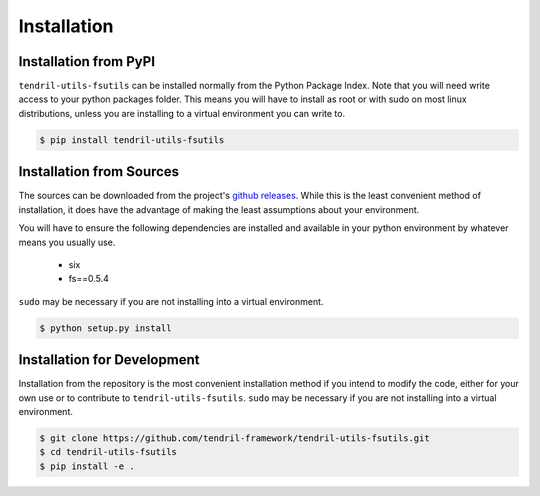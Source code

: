 
Installation
============

Installation from PyPI
----------------------

``tendril-utils-fsutils`` can be installed normally from the Python Package Index.
Note that you will need write access to your python packages folder. This
means you will have to install as root or with sudo on most linux distributions,
unless you are installing to a virtual environment you can write to.

.. code-block:: console

    $ pip install tendril-utils-fsutils


Installation from Sources
-------------------------

The sources can be downloaded from the project's
`github releases <https://github.com/tendril-framework/tendril-utils-fsutils/releases>`_.
While this is the least convenient method of installation, it does have the
advantage of making the least assumptions about your environment.

You will have to ensure the following dependencies are installed and available
in your python environment by whatever means you usually use.

    - six
    - fs==0.5.4

``sudo`` may be necessary if you are not installing into a virtual environment.


.. code-block:: console

    $ python setup.py install


Installation for Development
----------------------------

Installation from the repository is the most convenient installation method
if you intend to modify the code, either for your own use or to contribute to
``tendril-utils-fsutils``. ``sudo`` may be necessary if you are not installing
into a virtual environment.

.. code-block:: console

    $ git clone https://github.com/tendril-framework/tendril-utils-fsutils.git
    $ cd tendril-utils-fsutils
    $ pip install -e .
